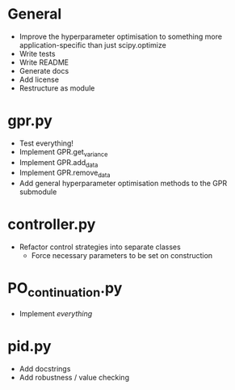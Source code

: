 * General
    - Improve the hyperparameter optimisation to something more application-specific than just scipy.optimize
    - Write tests
    - Write README
    - Generate docs
    - Add license
    - Restructure as module
* gpr.py
    - Test everything!
    - Implement GPR.get_variance
    - Implement GPR.add_data
    - Implement GPR.remove_data
    - Add general hyperparameter optimisation methods to the GPR submodule
* controller.py
    - Refactor control strategies into separate classes
      - Force necessary parameters to be set on construction
* PO_continuation.py
    - Implement /everything/
* pid.py
    - Add docstrings
    - Add robustness / value checking
